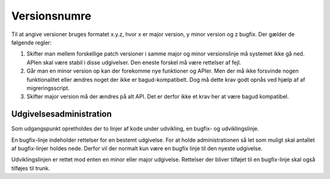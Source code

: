 Versionsnumre
=============

Til at angive versioner bruges formatet x.y.z, hvor x er major version, y minor version og z bugfix. Der gælder de følgende regler:

1. Skifter man mellem forskellige patch versioner i samme major og minor versionslinje må systemet ikke gå ned. APIen skal være stabil i disse udgivelser. Den eneste forskel må være rettelser af fejl.
2. Går man en minor version op kan der forekomme nye funktioner og APIer. Men der må ikke forsvinde nogen funktionalitet eller ændres noget der ikke er bagud-kompatibelt. Dog må dette krav godt opnås ved hjælp af af migreringsscript.
3. Skifter major version må der ændres på alt API. Det er derfor ikke et krav her at være bagud kompatibel.

Udgivelsesadministration
------------------------

Som udgangspunkt opretholdes der to linjer af kode under udvikling, en bugfix- og udviklingslinje.

En bugfix-linje indeholder rettelser for en bestemt udgivelse. For at holde administrationen så let som muligt skal antallet af bugfix-linjer holdes nede. Derfor vil der normalt kun være en bugfix linje til den nyeste udgivelse.

Udviklingslinjen er rettet mod enten en minor eller major udgivelse. Rettelser der bliver tilføjet til en bugfix-linje skal også tilføjes til trunk.
